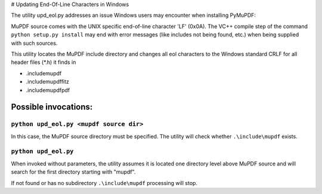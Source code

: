 # Updating End-Of-Line Characters in Windows

The utility upd_eol.py addresses an issue Windows users may encounter when installing PyMuPDF:

MuPDF source comes with the UNIX specific end-of-line character 'LF' (0x0A).
The VC++ compile step of the command ``python setup.py install`` may end with error messages (like includes not being found, etc.) when being supplied with such sources.

This utility locates the MuPDF include directory and changes all eol characters to the Windows standard CRLF for all header files (*.h) it finds in

* .\include\mupdf
* .\include\mupdf\fitz
* .\include\mupdf\pdf

Possible invocations:
=====================

``python upd_eol.py <mupdf source dir>``
----------------------------------------

In this case, the MuPDF source directory must be specified. The utility will check whether ``.\include\mupdf`` exists.

``python upd_eol.py``
---------------------

When invoked without parameters, the utility assumes it is located one directory level above MuPDF source and will search for the first directory starting with "mupdf".

If not found or has no subdirectory ``.\include\mupdf`` processing will stop.